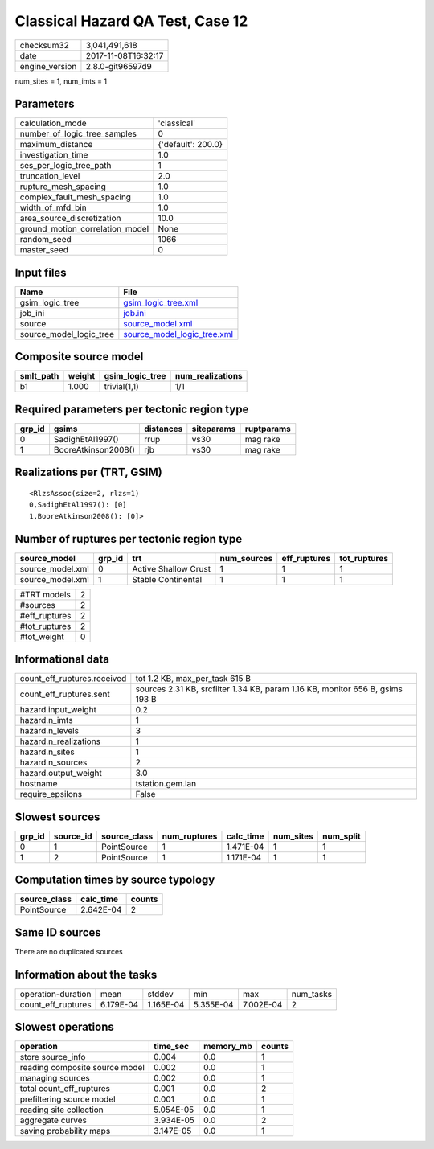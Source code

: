 Classical Hazard QA Test, Case 12
=================================

============== ===================
checksum32     3,041,491,618      
date           2017-11-08T16:32:17
engine_version 2.8.0-git96597d9   
============== ===================

num_sites = 1, num_imts = 1

Parameters
----------
=============================== ==================
calculation_mode                'classical'       
number_of_logic_tree_samples    0                 
maximum_distance                {'default': 200.0}
investigation_time              1.0               
ses_per_logic_tree_path         1                 
truncation_level                2.0               
rupture_mesh_spacing            1.0               
complex_fault_mesh_spacing      1.0               
width_of_mfd_bin                1.0               
area_source_discretization      10.0              
ground_motion_correlation_model None              
random_seed                     1066              
master_seed                     0                 
=============================== ==================

Input files
-----------
======================= ============================================================
Name                    File                                                        
======================= ============================================================
gsim_logic_tree         `gsim_logic_tree.xml <gsim_logic_tree.xml>`_                
job_ini                 `job.ini <job.ini>`_                                        
source                  `source_model.xml <source_model.xml>`_                      
source_model_logic_tree `source_model_logic_tree.xml <source_model_logic_tree.xml>`_
======================= ============================================================

Composite source model
----------------------
========= ====== =============== ================
smlt_path weight gsim_logic_tree num_realizations
========= ====== =============== ================
b1        1.000  trivial(1,1)    1/1             
========= ====== =============== ================

Required parameters per tectonic region type
--------------------------------------------
====== =================== ========= ========== ==========
grp_id gsims               distances siteparams ruptparams
====== =================== ========= ========== ==========
0      SadighEtAl1997()    rrup      vs30       mag rake  
1      BooreAtkinson2008() rjb       vs30       mag rake  
====== =================== ========= ========== ==========

Realizations per (TRT, GSIM)
----------------------------

::

  <RlzsAssoc(size=2, rlzs=1)
  0,SadighEtAl1997(): [0]
  1,BooreAtkinson2008(): [0]>

Number of ruptures per tectonic region type
-------------------------------------------
================ ====== ==================== =========== ============ ============
source_model     grp_id trt                  num_sources eff_ruptures tot_ruptures
================ ====== ==================== =========== ============ ============
source_model.xml 0      Active Shallow Crust 1           1            1           
source_model.xml 1      Stable Continental   1           1            1           
================ ====== ==================== =========== ============ ============

============= =
#TRT models   2
#sources      2
#eff_ruptures 2
#tot_ruptures 2
#tot_weight   0
============= =

Informational data
------------------
=========================== =============================================================================
count_eff_ruptures.received tot 1.2 KB, max_per_task 615 B                                               
count_eff_ruptures.sent     sources 2.31 KB, srcfilter 1.34 KB, param 1.16 KB, monitor 656 B, gsims 193 B
hazard.input_weight         0.2                                                                          
hazard.n_imts               1                                                                            
hazard.n_levels             3                                                                            
hazard.n_realizations       1                                                                            
hazard.n_sites              1                                                                            
hazard.n_sources            2                                                                            
hazard.output_weight        3.0                                                                          
hostname                    tstation.gem.lan                                                             
require_epsilons            False                                                                        
=========================== =============================================================================

Slowest sources
---------------
====== ========= ============ ============ ========= ========= =========
grp_id source_id source_class num_ruptures calc_time num_sites num_split
====== ========= ============ ============ ========= ========= =========
0      1         PointSource  1            1.471E-04 1         1        
1      2         PointSource  1            1.171E-04 1         1        
====== ========= ============ ============ ========= ========= =========

Computation times by source typology
------------------------------------
============ ========= ======
source_class calc_time counts
============ ========= ======
PointSource  2.642E-04 2     
============ ========= ======

Same ID sources
---------------
There are no duplicated sources

Information about the tasks
---------------------------
================== ========= ========= ========= ========= =========
operation-duration mean      stddev    min       max       num_tasks
count_eff_ruptures 6.179E-04 1.165E-04 5.355E-04 7.002E-04 2        
================== ========= ========= ========= ========= =========

Slowest operations
------------------
============================== ========= ========= ======
operation                      time_sec  memory_mb counts
============================== ========= ========= ======
store source_info              0.004     0.0       1     
reading composite source model 0.002     0.0       1     
managing sources               0.002     0.0       1     
total count_eff_ruptures       0.001     0.0       2     
prefiltering source model      0.001     0.0       1     
reading site collection        5.054E-05 0.0       1     
aggregate curves               3.934E-05 0.0       2     
saving probability maps        3.147E-05 0.0       1     
============================== ========= ========= ======